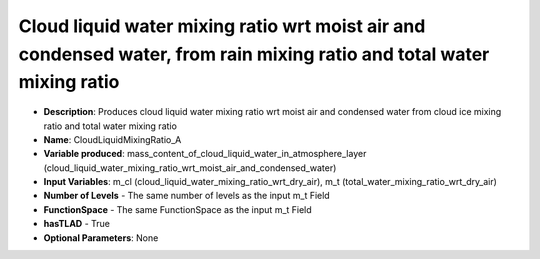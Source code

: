 .. _top-vader-recipe-cloudliquidmixingratioa:

Cloud liquid water mixing ratio wrt moist air and condensed water, from rain mixing ratio and total water mixing ratio
========================================================================================================================

* **Description**: Produces cloud liquid water mixing ratio wrt moist air and condensed water from cloud ice mixing ratio and total water mixing ratio
* **Name**: CloudLiquidMixingRatio_A
* **Variable produced**: mass_content_of_cloud_liquid_water_in_atmosphere_layer (cloud_liquid_water_mixing_ratio_wrt_moist_air_and_condensed_water)
* **Input Variables**: m_cl (cloud_liquid_water_mixing_ratio_wrt_dry_air), m_t (total_water_mixing_ratio_wrt_dry_air)
* **Number of Levels** - The same number of levels as the input m_t Field
* **FunctionSpace** - The same FunctionSpace as the input m_t Field
* **hasTLAD** - True
* **Optional Parameters**: None
